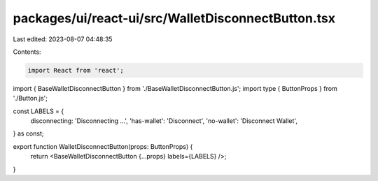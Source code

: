 packages/ui/react-ui/src/WalletDisconnectButton.tsx
===================================================

Last edited: 2023-08-07 04:48:35

Contents:

.. code-block:: tsx

    import React from 'react';
import { BaseWalletDisconnectButton } from './BaseWalletDisconnectButton.js';
import type { ButtonProps } from './Button.js';

const LABELS = {
    disconnecting: 'Disconnecting ...',
    'has-wallet': 'Disconnect',
    'no-wallet': 'Disconnect Wallet',
} as const;

export function WalletDisconnectButton(props: ButtonProps) {
    return <BaseWalletDisconnectButton {...props} labels={LABELS} />;
}


